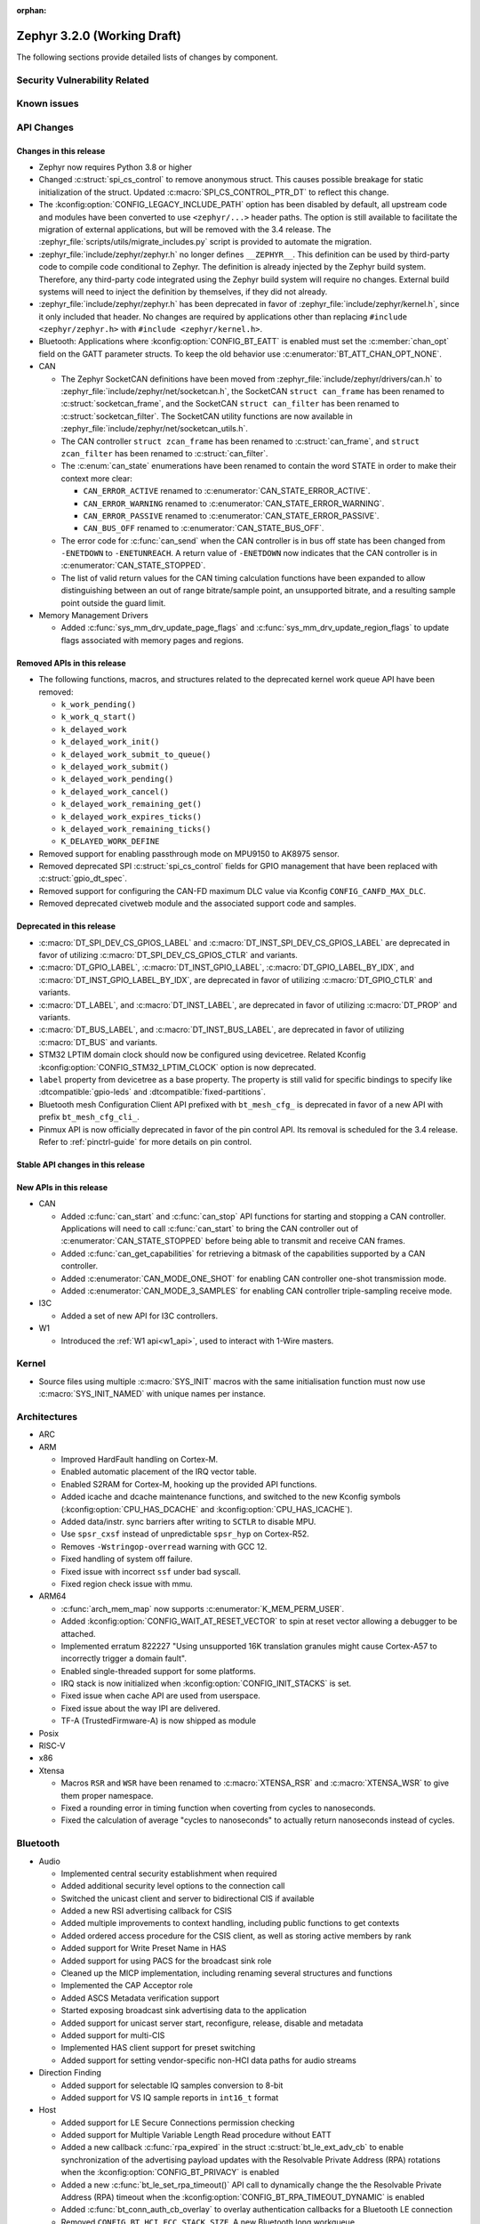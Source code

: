 :orphan:

.. _zephyr_3.2:

Zephyr 3.2.0 (Working Draft)
############################

The following sections provide detailed lists of changes by component.

Security Vulnerability Related
******************************

Known issues
************

API Changes
***********

Changes in this release
=======================

* Zephyr now requires Python 3.8 or higher

* Changed :c:struct:`spi_cs_control` to remove anonymous struct.
  This causes possible breakage for static initialization of the
  struct.  Updated :c:macro:`SPI_CS_CONTROL_PTR_DT` to reflect
  this change.

* The :kconfig:option:`CONFIG_LEGACY_INCLUDE_PATH` option has been disabled by
  default, all upstream code and modules have been converted to use
  ``<zephyr/...>`` header paths. The option is still available to facilitate
  the migration of external applications, but will be removed with the 3.4
  release.  The :zephyr_file:`scripts/utils/migrate_includes.py` script is
  provided to automate the migration.

* :zephyr_file:`include/zephyr/zephyr.h` no longer defines ``__ZEPHYR__``.
  This definition can be used by third-party code to compile code conditional
  to Zephyr. The definition is already injected by the Zephyr build system.
  Therefore, any third-party code integrated using the Zephyr build system will
  require no changes. External build systems will need to inject the definition
  by themselves, if they did not already.

* :zephyr_file:`include/zephyr/zephyr.h` has been deprecated in favor of
  :zephyr_file:`include/zephyr/kernel.h`, since it only included that header. No
  changes are required by applications other than replacing ``#include
  <zephyr/zephyr.h>`` with ``#include <zephyr/kernel.h>``.

* Bluetooth: Applications where :kconfig:option:`CONFIG_BT_EATT` is enabled
  must set the :c:member:`chan_opt` field on the GATT parameter structs.
  To keep the old behavior use :c:enumerator:`BT_ATT_CHAN_OPT_NONE`.

* CAN

  * The Zephyr SocketCAN definitions have been moved from :zephyr_file:`include/zephyr/drivers/can.h`
    to :zephyr_file:`include/zephyr/net/socketcan.h`, the SocketCAN ``struct can_frame`` has been
    renamed to :c:struct:`socketcan_frame`, and the SocketCAN ``struct can_filter`` has been renamed
    to :c:struct:`socketcan_filter`. The SocketCAN utility functions are now available in
    :zephyr_file:`include/zephyr/net/socketcan_utils.h`.

  * The CAN controller ``struct zcan_frame`` has been renamed to :c:struct:`can_frame`, and ``struct
    zcan_filter`` has been renamed to :c:struct:`can_filter`.

  * The :c:enum:`can_state` enumerations have been renamed to contain the word STATE in order to make
    their context more clear:

    * ``CAN_ERROR_ACTIVE`` renamed to :c:enumerator:`CAN_STATE_ERROR_ACTIVE`.
    * ``CAN_ERROR_WARNING`` renamed to :c:enumerator:`CAN_STATE_ERROR_WARNING`.
    * ``CAN_ERROR_PASSIVE`` renamed to :c:enumerator:`CAN_STATE_ERROR_PASSIVE`.
    * ``CAN_BUS_OFF`` renamed to :c:enumerator:`CAN_STATE_BUS_OFF`.

  * The error code for :c:func:`can_send` when the CAN controller is in bus off state has been
    changed from ``-ENETDOWN`` to ``-ENETUNREACH``. A return value of ``-ENETDOWN`` now indicates
    that the CAN controller is in :c:enumerator:`CAN_STATE_STOPPED`.

  * The list of valid return values for the CAN timing calculation functions have been expanded to
    allow distinguishing between an out of range bitrate/sample point, an unsupported bitrate, and a
    resulting sample point outside the guard limit.

* Memory Management Drivers

  * Added :c:func:`sys_mm_drv_update_page_flags` and
    :c:func:`sys_mm_drv_update_region_flags` to update flags associated
    with memory pages and regions.

Removed APIs in this release
============================

* The following functions, macros, and structures related to the
  deprecated kernel work queue API have been removed:

  * ``k_work_pending()``
  * ``k_work_q_start()``
  * ``k_delayed_work``
  * ``k_delayed_work_init()``
  * ``k_delayed_work_submit_to_queue()``
  * ``k_delayed_work_submit()``
  * ``k_delayed_work_pending()``
  * ``k_delayed_work_cancel()``
  * ``k_delayed_work_remaining_get()``
  * ``k_delayed_work_expires_ticks()``
  * ``k_delayed_work_remaining_ticks()``
  * ``K_DELAYED_WORK_DEFINE``

* Removed support for enabling passthrough mode on MPU9150 to
  AK8975 sensor.

* Removed deprecated SPI :c:struct:`spi_cs_control` fields for GPIO management
  that have been replaced with :c:struct:`gpio_dt_spec`.

* Removed support for configuring the CAN-FD maximum DLC value via Kconfig
  ``CONFIG_CANFD_MAX_DLC``.

* Removed deprecated civetweb module and the associated support code and samples.

Deprecated in this release
==========================

* :c:macro:`DT_SPI_DEV_CS_GPIOS_LABEL` and
  :c:macro:`DT_INST_SPI_DEV_CS_GPIOS_LABEL` are deprecated in favor of
  utilizing :c:macro:`DT_SPI_DEV_CS_GPIOS_CTLR` and variants.

* :c:macro:`DT_GPIO_LABEL`, :c:macro:`DT_INST_GPIO_LABEL`,
  :c:macro:`DT_GPIO_LABEL_BY_IDX`, and :c:macro:`DT_INST_GPIO_LABEL_BY_IDX`,
  are deprecated in favor of utilizing :c:macro:`DT_GPIO_CTLR` and variants.

* :c:macro:`DT_LABEL`, and :c:macro:`DT_INST_LABEL`, are deprecated
  in favor of utilizing :c:macro:`DT_PROP` and variants.

* :c:macro:`DT_BUS_LABEL`, and :c:macro:`DT_INST_BUS_LABEL`, are deprecated
  in favor of utilizing :c:macro:`DT_BUS` and variants.

* STM32 LPTIM domain clock should now be configured using devicetree.
  Related Kconfig :kconfig:option:`CONFIG_STM32_LPTIM_CLOCK` option is now
  deprecated.

* ``label`` property from devicetree as a base property. The property is still
  valid for specific bindings to specify like :dtcompatible:`gpio-leds` and
  :dtcompatible:`fixed-partitions`.

* Bluetooth mesh Configuration Client API prefixed with ``bt_mesh_cfg_``
  is deprecated in favor of a new API with prefix ``bt_mesh_cfg_cli_``.

* Pinmux API is now officially deprecated in favor of the pin control API.
  Its removal is scheduled for the 3.4 release. Refer to :ref:`pinctrl-guide`
  for more details on pin control.

Stable API changes in this release
==================================

New APIs in this release
========================

* CAN

  * Added :c:func:`can_start` and :c:func:`can_stop` API functions for starting and stopping a CAN
    controller. Applications will need to call :c:func:`can_start` to bring the CAN controller out
    of :c:enumerator:`CAN_STATE_STOPPED` before being able to transmit and receive CAN frames.
  * Added :c:func:`can_get_capabilities` for retrieving a bitmask of the capabilities supported by a
    CAN controller.
  * Added :c:enumerator:`CAN_MODE_ONE_SHOT` for enabling CAN controller one-shot transmission mode.
  * Added :c:enumerator:`CAN_MODE_3_SAMPLES` for enabling CAN controller triple-sampling receive
    mode.

* I3C

  * Added a set of new API for I3C controllers.

* W1

  * Introduced the :ref:`W1 api<w1_api>`, used to interact with 1-Wire masters.

Kernel
******

* Source files using multiple :c:macro:`SYS_INIT` macros with the
  same initialisation function must now use :c:macro:`SYS_INIT_NAMED`
  with unique names per instance.

Architectures
*************

* ARC

* ARM

  * Improved HardFault handling on Cortex-M.
  * Enabled automatic placement of the IRQ vector table.
  * Enabled S2RAM for Cortex-M, hooking up the provided API functions.
  * Added icache and dcache maintenance functions, and switched to the new
    Kconfig symbols (:kconfig:option:`CPU_HAS_DCACHE` and
    :kconfig:option:`CPU_HAS_ICACHE`).
  * Added data/instr. sync barriers after writing to ``SCTLR`` to disable MPU.
  * Use ``spsr_cxsf`` instead of unpredictable ``spsr_hyp`` on Cortex-R52.
  * Removes ``-Wstringop-overread`` warning with GCC 12.
  * Fixed handling of system off failure.
  * Fixed issue with incorrect ``ssf`` under bad syscall.
  * Fixed region check issue with mmu.

* ARM64

  * :c:func:`arch_mem_map` now supports :c:enumerator:`K_MEM_PERM_USER`.
  * Added :kconfig:option:`CONFIG_WAIT_AT_RESET_VECTOR` to spin at reset vector
    allowing a debugger to be attached.
  * Implemented erratum 822227 "Using unsupported 16K translation granules
    might cause Cortex-A57 to incorrectly trigger a domain fault".
  * Enabled single-threaded support for some platforms.
  * IRQ stack is now initialized when :kconfig:option:`CONFIG_INIT_STACKS` is set.
  * Fixed issue when cache API are used from userspace.
  * Fixed issue about the way IPI are delivered.
  * TF-A (TrustedFirmware-A) is now shipped as module

* Posix

* RISC-V

* x86

* Xtensa

  * Macros ``RSR`` and ``WSR`` have been renamed to :c:macro:`XTENSA_RSR`
    and :c:macro:`XTENSA_WSR` to give them proper namespace.
  * Fixed a rounding error in timing function when coverting from cycles
    to nanoseconds.
  * Fixed the calculation of average "cycles to nanoseconds" to actually
    return nanoseconds instead of cycles.

Bluetooth
*********

* Audio

  * Implemented central security establishment when required
  * Added additional security level options to the connection call
  * Switched the unicast client and server to bidirectional CIS if available
  * Added a new RSI advertising callback for CSIS
  * Added multiple improvements to context handling, including public functions
    to get contexts
  * Added ordered access procedure for the CSIS client, as well as storing
    active members by rank
  * Added support for Write Preset Name in HAS
  * Added support for using PACS for the broadcast sink role
  * Cleaned up the MICP implementation, including renaming several structures
    and functions
  * Implemented the CAP Acceptor role
  * Added ASCS Metadata verification support
  * Started exposing broadcast sink advertising data to the application
  * Added support for unicast server start, reconfigure, release, disable and
    metadata
  * Added support for multi-CIS
  * Implemented HAS client support for preset switching
  * Added support for setting vendor-specific non-HCI data paths for audio
    streams

* Direction Finding

  * Added support for selectable IQ samples conversion to 8-bit
  * Added support for VS IQ sample reports in ``int16_t`` format

* Host

  * Added support for LE Secure Connections permission checking
  * Added support for Multiple Variable Length Read procedure without EATT
  * Added a new callback :c:func:`rpa_expired` in the struct
    :c:struct:`bt_le_ext_adv_cb` to enable synchronization of the advertising
    payload updates with the Resolvable Private Address (RPA) rotations when
    the :kconfig:option:`CONFIG_BT_PRIVACY` is enabled
  * Added a new :c:func:`bt_le_set_rpa_timeout()` API call to dynamically change
    the the Resolvable Private Address (RPA) timeout when the
    :kconfig:option:`CONFIG_BT_RPA_TIMEOUT_DYNAMIC` is enabled
  * Added :c:func:`bt_conn_auth_cb_overlay` to overlay authentication callbacks
    for a Bluetooth LE connection
  * Removed ``CONFIG_BT_HCI_ECC_STACK_SIZE``. A new Bluetooth long workqueue
    (:kconfig:option:`CONFIG_BT_LONG_WQ`) is used for processing ECC commands
    instead of the former dedicated thread
  * :c:func:`bt_conn_get_security` and :c:func:`bt_conn_enc_key_size` now take
    a ``const struct bt_conn*`` argument
  * The handling of GATT multiple notifications has been rewritten, and is now
    only to be used as a low-level API
  * Added support for GATT CCCs in arbitrary locations as a client
  * Extended the ``bt_conn_info`` structure with security information
  * Added a new :kconfig:option:`CONFIG_BT_PRIVACY_RANDOMIZE_IR` that prevents
    the Host from using Controller-provided identity roots
  * Added support for GATT over EATT
  * Implemented the Immediate Alert Client

* Mesh

  * Added support for selectable RPL backends
  * Changed the way segmented messages are sent, avoiding bulk transmission
  * Added an async config client API
  * Added model publish support to the Health Client
  * Moved relayed messages to a separate buffer pool
  * Reduced delay of sending segment acknowledge message. Set
    :kconfig:option:`CONFIG_BT_MESH_SEG_ACK_PER_SEGMENT_TIMEOUT` to 100 to get
    the previous timing.
  * Restructured shell commands

* Controller

  * Made the new LLCP implementation the default one. Enable
    :kconfig:option:`CONFIG_BT_LL_SW_LLCP_LEGACY` to revert back to the legacy
    implementation
  * Marked Extended Advertising as stable, no longer experimental
  * Added deinit() infrastructure in order to properly support disabling
    Bluetooth support, including the controller
  * Implemented the Peripheral CIS Create procedure
  * Implemented the CIS Terminate procedure
  * Added support for Periodic Advertising ADI
  * Implemented support for Extended Scan Response Data fragment operations
  * Enable back-to-back PDU chaining for AD data
  * Added a new :kconfig:option:`CONFIG_BT_CTLR_SYNC_PERIODIC_SKIP_ON_SCAN_AUX`
    for allowing periodic sync event skipping
  * Added a new :kconfig:option:`CONFIG_BT_CTLR_SCAN_AUX_SYNC_RESERVE_MIN` for
    minimal time resevation
  * Implemented ISO Test Mode HCI commands
  * Added support for multiple BIS sync selection within a BIG
  * Implement flushing pending ISO TX PDUs when a BIG event is terminated
  * Added a new :kconfig:option:`CONFIG_BT_CTLR_ADV_DATA_CHAIN` to enable
    experimental Advertising Data chaining support

* HCI Driver

  * Added a new Telink B91 HCI driver

Boards & SoC Support
********************

* Added support for these SoC series:

  * Atmel SAML21, SAMR34, SAMR35.
  * GigaDevice GD32E50X
  * GigaDevice GD32F470
  * NXP i.MX8MN, LPC55S36, LPC51U68
  * renesas_smartbond da1469x SoC series

* Made these changes in other SoC series:

  * gigadevice: Enable SEGGER RTT

* Added support for these ARM boards:

  * Arduino MKR Zero
  * Atmel atsaml21_xpro
  * Atmel atsamr34_xpro
  * Blues Wireless Swan
  * Digilent Zybo
  * EBYTE E73-TBB
  * GigaDevice GD32E507V-START
  * GigaDevice GD32E507Z-EVAL
  * GigaDevice GD32F407V-START
  * GigaDevice GD32F450V-START
  * GigaDevice GD32F450Z-EVAL
  * GigaDevice GD32F470I-EVAL
  * NXP lpcxpresso51u68, RT1060 EVKB
  * NXP lpcxpresso55s36
  * Olimex LoRa STM32WL DevKit
  * PAN1770 Evaluation Board
  * PAN1780 Evaluation Board
  * PAN1781 Evaluation Board
  * PAN1782 Evaluation Board
  * ST STM32F7508-DK Discovery Kit
  * TDK RoboKit 1
  * WeAct Studio Black Pill V1.2
  * WeAct Studio Black Pill V3.0
  * XIAO BLE
  * da1469x_dk_pro

* Added support for these ARM64 boards:

  * i.MX8M Nano LPDDR4 EVK board series

* Added support for these RISC-V boards:

  * ICE-V Wireless
  * RISCV32E Emulation (QEMU)

* Added support for these Xtensa boards:

  * ESP32-NET
  * intel_adsp_ace15_mtpm

* Removed support for these Xtensa boards:

  * Intel S1000

* Made these changes in other boards:

  * sam_e70_xplained: Uses EEPROM devicetree bindings for Ethernet MAC
  * sam_v71_xult: Uses EEPROM devicetree bindings for Ethernet MAC

* Added support for these following shields:

  * ARCELI W5500 ETH
  * MAX7219 LED display driver shield
  * Panasonic Grid-EYE (AMG88xx)

Drivers and Sensors
*******************

* ADC

  * STM32: Now supports Vbat monitoring channel and STM32U5 series.
  * Added driver for GigaDevice GD32 SoCs

* Audio

* CAN

  * A driver for bridging from :ref:`native_posix` to Linux SocketCAN has been added.
  * A driver for the Espressif ESP32 TWAI has been added. See the
    :dtcompatible:`espressif,esp32-twai` devicetree binding for more information.
  * The STM32 CAN-FD CAN driver clock configuration has been moved from Kconfig to :ref:`devicetree
    <dt-guide>`. See the :dtcompatible:`st,stm32-fdcan` devicetree binding for more information.
  * The filter handling of STM32 bxCAN driver has been simplified and made more reliable.
  * The STM32 bxCAN driver now supports dual intances.
  * The CAN loopback driver now supports CAN-FD.
  * The CAN shell module has been rewritten to properly support the additions and changes to the CAN
    controller API.
  * The Zephyr network CAN bus driver, which provides raw L2 access to the CAN bus via a CAN
    controller driver, has been moved to :zephyr_file:`drivers/net/canbus.c` and can now be enabled
    using :kconfig:option:`CONFIG_NET_CANBUS`.
  * Added CAN support for NXP LPC55S36.

* Clock control

  * STM32: PLL_P, PLL_Q, PLL_R outputs can now be used as domain clock.
  * Added driver for GigaDevice GD32 SoCs (peripheral clocks configuration only)

* Coredump

* Counter

  * STM32: RTC : Now supports STM32U5 and STM32F1 series.
  * STM32: Timer : Now supports STM32L4 series.
  * Added counter support using CTimer for NXP MIMXRT595.

* Crypto

* DAC

* DAI

* Display

* Disk

  * Added support for DMA transfers when using STM32 SD host controller
  * Added support for SD host controller present on STM32L5X family

* DMA

  * STM32: Now supports stm32u5 series.
  * cAVS drivers renamed with the broader Intel ADSP naming
  * Kconfig depends on improvements with device tree statuses
  * Added driver for GigaDevice GD32 SoCs
  * Added DMA support for NXP MIMXRT595

* EEPROM

  * Added Microchip XEC (MEC172x) on-chip EEPROM driver. See the
    :dtcompatible:`microchip,xec-eeprom` devicetree binding for more information.

* Entropy

* ESPI

* Ethernet

  * Atmel gmac: Add EEPROM devicetree bindings for MAC address.
  * Performance improvements on the NXP MCUX Ethernet Driver.

* Flash

  * Atmel eefc: Fix support for Cortex-M4 variants.
  * Added flash driver for Renesas Smartbond platform
  * STM32: Added OSPI NOR-flash driver. Supports STM32H7 and STM32U5. Supports DMA.
  * Added driver for GigaDevice GD32 SoCs
  * Added Flash support for NXP LPCXpresso55S36.
  * Added Flash support for NXP MIMXRT595 EVK.

* GPIO

  * Added GPIO driver for Renesas Smartbond platform

* HWINFO

* I2C

  * Terminology updated to latest i2c specification removing master/slave
    terminology and replacing with controller/target terminology.
  * Asynchronous APIs added for requesting i2c transactions without
    waiting for the completion of them.
  * Added NXP LPI2C driver asynchronous i2c implementation with sample
    showing usage with a FRDM-K64F board.
  * STM32: support for second target address was added.
  * Kconfig depends on improvements with device tree statuses
  * Improved ITE I2C support with FIFO and command queue mode
  * Improve gd32 driver stability (remove repeated START, use STOP + START conditions instead)
  * Fixed gd32 driver incorrect Fast-mode config
  * Add bus recovery support to the NXP MCUX LPI2C driver.
  * Enable I2C support on NXP MIMXRT595 EVK.

* I2S

* I3C

  * Added a driver to support the NXP MCUX I3C hardware acting as the primary controller
    on the bus (tested using RT685).

* IEEE 802.15.4

  * All IEEE 802.15.4 drivers have been converted to Devicetree-based drivers.
  * Atmel AT86RF2xx: Add Power Table on devicetree.
  * Atmel AT86RF2xx: Add support to RF212/212B Sub-Giga devices.

* Interrupt Controller

  * Added support for ACE V1X.
  * Fixed an addressing issue on GICv3 controllers.
  * Removed support for ``intel_s1000_crb``.

* IPM

  * Kconfig is split into smaller, vendor oriented files.
  * Support for Intel S1000 in cAVS IDC driver has been removed as the board
    ``intel_s1000_crb`` has been removed.

* KSCAN
  * Enable the touch panel on the NXP MIMXRT1170 EVK.

* LED

* LoRa

* MBOX

* MEMC

  * Added support for Atmel SAM SMC/EBI.

* MM

* Modem

* PCIE

  * Added a ``dump`` subcommand to the ``pcie`` shell command to print out
    the first 16 configuration space registers.
  * Added a ``ls`` subcommand to the ``pcie`` shell command to list
    devices.

* PECI

  * Added PECI driver for Nuvoton NPCX family.
  * Devicetree binding for ITE it8xxx2 PECI driver has changed from
    ``ite,peci-it8xxx2`` to :dtcompatible:`ite,it8xxx2-peci` so that this aligns
    with other ITE devices.

* Pin control

  * Added driver for Infineon XMC4XXX
  * Added driver for Renesas Smartbond platform
  * Added driver for Xilinx Zynq-7000
  * Added support for PSL pads in NPCX driver
  * MEC15XX driver now supports both MEC15XX and MEC17XX
  * nRF driver now supports disconnecting a pin by using ``NRF_PSEL_DISCONNECT``
  * nRF driver will use S0D1 drive mode for TWI/TWIM pins by default

* PWM

  * Added PWM driver for Renesas R-Car platform
  * Added PWM support for NXP LPC55S36

* Power Domain

  * Enabled access to the PMIC on NXP MXRT595 EVK.
  * Added soft off mode to the RT10xx Power Management.
  * Added support for power gating for Intel ADSP devices.

* Reset

  * Added driver for GigaDevice GD32 SoCs

* SDHC

  * Added SDHC driver for NXP LPCXpresso platform
  * Added support for card busy signal in SDHC SPI driver, to support
    the :ref:`File System API <file_system_api>`

* Sensor

  * Converted drivers to use Kconfig 'select' instead of 'depends on' for I2C,
    SPI, and GPIO dependencies.
  * Converted drivers to use I2C, SPI, and GPIO dt_spec helpers.
  * Added multi-instance support to various drivers.
  * Added DS18B20 1-wire temperature sensor driver.
  * Added Würth Elektronik WSEN-HIDS driver.
  * Fixed unit conversion in the ADXL345 driver.
  * Fixed TTE and TTF time units in the MAX17055 driver.
  * Removed MPU9150 passthrough support from the AK8975 driver.
  * Changed the FXOS8700 driver default mode from accel-only to hybrid.
  * Enhanced the ADXL345 driver to support SPI.
  * Enhanced the BQ274XX driver to support the data ready interrupt trigger.
  * Enhanced the INA237 driver to support triggered mode.
  * Enhanced the LPS22HH driver to support being on an I3C bus.
  * Enhanced the MAX17055 driver to support VFOCV.

* Serial

  * Added serial driver for Renesas Smartbond platform
  * The STM32 driver now allows to use serial device as stop mode wake up source.
  * Added check for clock control device readiness during configuration
    for various drivers.
  * Various fixes on ``lpuart``.
  * Added a workaround on bytes dropping on ``nrfx_uarte``.
  * Fixed compilation error on ``uart_pl011`` when interrupt is diabled.
  * Added power management support on ``stm32``.
  * ``xlnx_ps`` has moved to using ``DEVICE_MMIO`` API.
  * ``gd32`` now supports using reset API to reset hardware and clock
    control API to enable UART clock.

* SPI

  * Add interrupt-driven mode support for gd32 driver
  * Enable SPI support on NXP MIMXRT595 EVK.

* Timer

  * STM32 LPTIM based timer should now be configured using device tree.

* USB

  * Restructured the NXP MCUX USB driver.
  * Added USB support for NXP MXRT595.

* W1

  * Added Zephyr-Serial 1-Wire master driver.
  * Added DS2484 1-Wire master driver. See the :dtcompatible:`maxim,ds2484`
    devicetree binding for more information.
  * Added DS2485 1-Wire master driver. See the :dtcompatible:`maxim,ds2485`
    devicetree binding for more information.
  * Introduced a shell module for 1-Wire.

* Watchdog

  * Added support for Raspberry Pi Pico watchdog.
  * Added watchdog support on NXP MIMXRT595 EVK.

* WiFi

Networking
**********

* CoAP:

  * Replaced constant CoAP retransmission count and acknowledgment random factor
    with configurable :kconfig:option:`CONFIG_COAP_ACK_RANDOM_PERCENT` and
    :kconfig:option:`CONFIG_COAP_MAX_RETRANSMIT`.
  * Updated :c:func:`coap_packet_parse` and :c:func:`coap_handle_request` to
    return different error code based on the reason of parsing error.

* Ethernet:

  * Added EAPoL and IEEE802154 Ethernet protocol types.

* HTTP:

  * Improved API documentation.

* LwM2M:

  * Moved LwM2M 1.1 support out of experimental.
  * Refactored SenML-JSON and JSON econder/decoder to use Zephyr's JSON library
    internally.
  * Extended LwM2M shell module with the following commands: ``exec``, ``read``,
    ``write``, ``start``, ``stop``, ``update``, ``pause``, ``resume``.
  * Refactored LwM2M engine module into smaller sub-modules: LwM2M registry,
    LwM2M observation, LwM2M message handling.
  * Added an implementation of the LwM2M Access Control object (object ID 2).
  * Added support for LwM2M engine pause/resume.
  * Improved API documentation of the LwM2M engine.
  * Improved thread safety of the LwM2M library.
  * Added :c:func:`lwm2m_registry_lock` and :c:func:`lwm2m_registry_unlock`
    functions, which allow to update multiple resources w/o sending a
    notification for every update.
  * Multiple minor fixes/improvements.

* Misc:

  * ``CONFIG_NET_CONFIG_IEEE802154_DEV_NAME`` has been removed in favor of
    using a Devicetree choice given by ``zephyr,ieee802154``.
  * Fixed net_pkt leak with shallow clone.
  * Fixed websocket build with :kconfig:option:`CONFIG_POSIX_API`.
  * Extracted zperf shell commands into a library.
  * Added support for building and using IEEE 802.15.4 L2 without IP support.
  * General clean up of inbound packet handling.
  * Added support for restarting DHCP w/o randomized delay.
  * Fixed a bug, where only one packet could be queued on a pending ARP
    request.

* OpenThread:

  * Moved OpenThread glue code into ``modules`` directory.
  * Fixed OpenThread build with :kconfig:option:`CONFIG_NET_MGMT_EVENT_INFO`
    disabled.
  * Fixed mbed TLS configuration for Service Registration Protocol (SRP)
    OpenThread feature.
  * Added Kconfig option to enable Thread 1.3 support
    (:kconfig:option:`CONFIG_OPENTHREAD_THREAD_VERSION_1_3`).
  * Updated :c:func:`otPlatSettingsSet` according to new API documentation.
  * Added new Kconfig options:

    * :kconfig:option:`CONFIG_OPENTHREAD_MESSAGE_BUFFER_SIZE`
    * :kconfig:option:`CONFIG_OPENTHREAD_MAC_STAY_AWAKE_BETWEEN_FRAGMENTS`

* Sockets:

  * Fixed filling of the address structure provided in :c:func:`recvfrom` for
    packet socket.
  * Fixed a potential deadlock in TCP :c:func:`send` call.
  * Added support for raw 802.15.4 packet socket.

* TCP:

  * Added support for Nagle's algorithm.
  * Added "Silly Window Syndrome" avoidance.
  * Fixed MSS calculation.
  * Avoid unnecessary packet cloning on the RX path.
  * Implemented randomized retransmission timeouts and exponential backoff.
  * Fixed out-of-order data processing.
  * Implemented fast retransmit algorithm.
  * Multiple minor fixes/improvements.

* Wi-Fi

  * Added support for using offloaded wifi_mgmt API with native network stack.
  * Extended Wi-Fi headers with additional Wi-Fi parameters (security, bands,
    modes).
  * Added new Wi-Fi management APIs for retrieving status and statistics.

USB
***

Build System
************

* Removed deprecated ``GCCARMEMB_TOOLCHAIN_PATH`` setting

Devicetree
**********

* API

* Bindings

Libraries / Subsystems
**********************

* Console

* C Library

  * Added Picolibc as a Zephyr module. Picolibc module is a footprint-optimized
    full C standard library implementation that is configurable at the build
    time.
  * C library heap initialization call has been moved from the ``APPLICATION``
    phase to the ``POST_KERNEL`` phase to allow calling the libc dynamic memory
    management functions (e.g. ``malloc()``) during the application
    initialization phase.
  * Added ``strerror()`` and ``strerror_r()`` functions to the minimal libc.
  * Removed architecture-specific ``off_t`` type definition in the minimal
    libc. ``off_t`` is now defined as ``intptr_t`` regardless of the selected
    architecture.

* C++ Subsystem

  * Added ``std::ptrdiff_t``, ``std::size_t``, ``std::max_align_t`` and
    ``std::nullptr_t`` type definitions to the C++ subsystem ``cstddef``
    header.
  * Renamed global constructor list symbols to prevent the native POSIX host
    runtime from executing the constructors before Zephyr loads.

* Emul

* Filesystem

* IPC

* Management

  * MCUMGR race condition when using the task status function whereby if a
    thread state changed it could give a falsely short process list has been
    fixed.
  * MCUMGR shell (group 9) CBOR structure has changed, the ``rc``
    response is now only used for mcumgr errors, shell command
    execution result codes are instead returned in the ``ret``
    variable instead, see :ref:`mcumgr_smp_group_9` for updated
    information. Legacy bahaviour can be restored by enabling
    :kconfig:option:`CONFIG_MCUMGR_CMD_SHELL_MGMT_LEGACY_RC_RETURN_CODE`
  * MCUMGR img_mgmt erase command now accepts an optional slot number
    to select which image will be erased, using the ``slot`` input
    (will default to slot 1 if not provided).
  * MCUMGR :kconfig:option:`CONFIG_OS_MGMT_TASKSTAT_SIGNED_PRIORITY` is now
    enabled by default, this makes thread priorities in the taskstat command
    signed, which matches the signed priority of tasks in Zephyr, to revert
    to previous behaviour of using unsigned values, disable this Kconfig.
  * MCUMGR taskstat runtime field support has been added, if
    :kconfig:option:`CONFIG_OS_MGMT_TASKSTAT` is enabled, which will report the
    number of CPU cycles have been spent executing the thread.
  * MCUMgr transport API drops ``zst`` parameter, of :c:struct:`zephyr_smp_transport`
    type, from :c:func:`zephyr_smp_transport_out_fn` type callback as it has
    not been used, and the ``nb`` parameter, of :c:struct:`net_buf` type,
    can carry additional transport information when needed.
  * A dummy SMP transport has been added which allows for testing MCUMGR
    functionality and commands/responses.
  * An issue with the UART/shell transports whereby large packets would wrongly
    be split up with multiple start-of-frame headers instead of only one has been
    fixed.
  * SMP now runs in its own dedicated work queue which prevents issues running in
    the system workqueue with some transports, e.g. Bluetooth, which previously
    caused a deadlock if buffers could not be allocated.
  * Bluetooth transport will now reduce the size of packets that are sent if they
    are too large for the remote device instead of failing to send them, if the
    remote device cannot accept a notification of 20 bytes then the attempt is
    aborted.
  * Unaligned memory access problems for CPUs that do not support it in MCUMGR
    headers has been fixed.
  * Groups in MCUMGR now use kernel slist entries rather than the custom MCUMGR
    structs for storage.
  * Levels of function redirection which were previously used to support multiple
    OS's have been reduced to simplify code and reduce output size.

* Cbprintf and logging

  * Updated cbprintf static packaging to interpret ``unsigned char *`` as a pointer
    to a string. See :ref:`cbprintf_packaging_limitations` for more details about
    how to efficienty use strings. Change mainly applies to the ``logging`` subsystem
    since it uses this feature.
  * Added :c:macro:`LOG_RAW` for logging strings without additional formatting.
    It is similar to :c:macro:`LOG_PRINTK` but do not append ``<cr>`` when new line is found.

* IPC

  * Introduced a 'zephyr,buffer-size' DT property to set the sizes for TX and
    RX buffers per created instance.
  * Set WQ priority back to PRIO_PREEMPT to fix an issue that was starving the scheduler.
  * ``icmsg_buf`` library was renamed to ``spsc_pbuf``.
  * Added cache handling support to ``spsc_pbuf``.
  * Fixed an issue where the TX virtqueue was misaligned by 2 bytes due to the
    way the virtqueue start address is calculated
  * Added :c:func:`ipc_service_deregister_endpoint` function to deregister endpoints.

* LoRaWAN

* Modbus

* Power management

* POSIX

  * Make ``tz`` non-const in ``gettimeofday()`` for conformance to spec.
  * Fix pthread descriptor resource leak. Previously only pthreads with state
    ``PTHREAD_TERMINATED`` could be reused. However, ``pthread_join()`` sets
    the state to ``PTHREAD_EXITED``. Consider both states as candidates in
    ``pthread_create()``.
  * Add ``perror()`` implementation
  * Use consistent timebase in ``sem_timedwait()``

* RTIO

  * Initial version of an asynchronous task and executor API for I/O similar inspired
    by Linux's very successful io_uring.
  * Provides a simple linear and limited concurrency executor, simple task queuing,
    and the ability to poll for task completions.

* SD Subsystem

  * SDMMC STM32: Now compatible with STM32L5 series. Added DMA support for DMA-V1
    compatible devices.
  * Added support for handling the :c:macro:`DISK_IOCTL_CTRL_SYNC` ioctl call.
    this enables the filesystem api :c:func:`fs_sync`.

* Settings

* Shell

* Storage

* Testsuite

* Tracing

HALs
****

* Atmel

  * sam: Fix incorrect CIDR values for revision b silicon of SAMV71 devices.

* Espressif

* GigaDevice

  * Added support for gd32e50x
  * gd32e10x: upgraded to v1.3.0
  * gd32f4xx: upgraded to v3.0.0

* NXP

  * Updated the NXP MCUX SDK to version 2.12
  * Updated the USB middleware to version 2.12
  * Removed all binary Blobs for power management libraries
  * Removed all binary archive files

* Nordic

* RPi Pico

* Renesas

* ST

* STM32

  * stm32cube: update stm32f7 to cube version V1.17.0
  * stm32cube: update stm32g0 to cube version V1.6.1
  * stm32cube: update stm32g4 to cube version V1.5.1
  * stm32cube: update stm32l4 to cube version V1.17.2
  * stm32cube: update stm32u5 to cube version V1.1.1
  * stm32cube: update stm32wb to cube version V1.14.0

* Silabs

* TI

* Telink

* Wurth Elektronik

* Xtensa

MCUboot
*******

Trusted Firmware-M
******************

* Allow enabling FPU in the application when TF-M is enabled.
* Added option to exclude non-secure TF-M application from build.
* Relocated ``mergehex.py`` to ``scripts/build``.
* Added option for custom reset handlers.

Documentation
*************

Tests and Samples
*****************

* A large number of tests have been reworked to use the new ztest API, see
  :ref:`test-framework` for more details. This should be used for newly
  introduce tests as well.

Issue Related Items
*******************

These GitHub issues were addressed since the previous 3.1.0 tagged
release:
